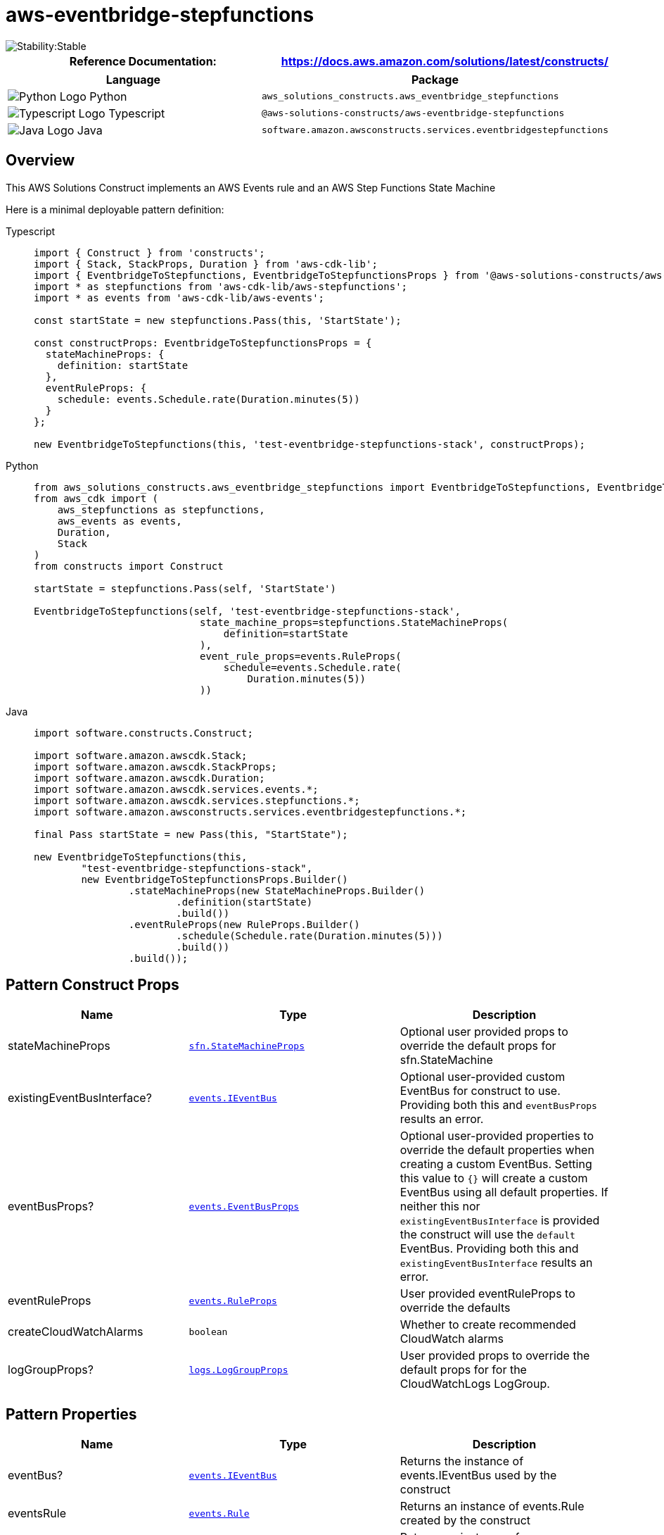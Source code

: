 //!!NODE_ROOT <section>
//== aws-eventbridge-stepfunctions module

[.topic]
= aws-eventbridge-stepfunctions
:info_doctype: section
:info_title: aws-eventbridge-stepfunctions


image::https://img.shields.io/badge/cfn--resources-stable-success.svg?style=for-the-badge[Stability:Stable]

[width="100%",cols="<50%,<50%",options="header",]
|===
|*Reference Documentation*:
|https://docs.aws.amazon.com/solutions/latest/constructs/
|===

[width="100%",cols="<46%,54%",options="header",]
|===
|*Language* |*Package*
|image:https://docs.aws.amazon.com/cdk/api/latest/img/python32.png[Python
Logo] Python
|`aws_solutions_constructs.aws_eventbridge_stepfunctions`

|image:https://docs.aws.amazon.com/cdk/api/latest/img/typescript32.png[Typescript
Logo] Typescript
|`@aws-solutions-constructs/aws-eventbridge-stepfunctions`

|image:https://docs.aws.amazon.com/cdk/api/latest/img/java32.png[Java
Logo] Java
|`software.amazon.awsconstructs.services.eventbridgestepfunctions`
|===

== Overview

This AWS Solutions Construct implements an AWS Events rule and an AWS
Step Functions State Machine

Here is a minimal deployable pattern definition:

====
[role="tablist"]
Typescript::
+
[source,typescript]
----
import { Construct } from 'constructs';
import { Stack, StackProps, Duration } from 'aws-cdk-lib';
import { EventbridgeToStepfunctions, EventbridgeToStepfunctionsProps } from '@aws-solutions-constructs/aws-eventbridge-stepfunctions';
import * as stepfunctions from 'aws-cdk-lib/aws-stepfunctions';
import * as events from 'aws-cdk-lib/aws-events';

const startState = new stepfunctions.Pass(this, 'StartState');

const constructProps: EventbridgeToStepfunctionsProps = {
  stateMachineProps: {
    definition: startState
  },
  eventRuleProps: {
    schedule: events.Schedule.rate(Duration.minutes(5))
  }
};

new EventbridgeToStepfunctions(this, 'test-eventbridge-stepfunctions-stack', constructProps);
----

Python::
+
[source,python]
----
from aws_solutions_constructs.aws_eventbridge_stepfunctions import EventbridgeToStepfunctions, EventbridgeToStepfunctionsProps
from aws_cdk import (
    aws_stepfunctions as stepfunctions,
    aws_events as events,
    Duration,
    Stack
)
from constructs import Construct

startState = stepfunctions.Pass(self, 'StartState')

EventbridgeToStepfunctions(self, 'test-eventbridge-stepfunctions-stack',
                            state_machine_props=stepfunctions.StateMachineProps(
                                definition=startState
                            ),
                            event_rule_props=events.RuleProps(
                                schedule=events.Schedule.rate(
                                    Duration.minutes(5))
                            ))
----

Java::
+
[source,java]
----
import software.constructs.Construct;

import software.amazon.awscdk.Stack;
import software.amazon.awscdk.StackProps;
import software.amazon.awscdk.Duration;
import software.amazon.awscdk.services.events.*;
import software.amazon.awscdk.services.stepfunctions.*;
import software.amazon.awsconstructs.services.eventbridgestepfunctions.*;

final Pass startState = new Pass(this, "StartState");

new EventbridgeToStepfunctions(this,
        "test-eventbridge-stepfunctions-stack",
        new EventbridgeToStepfunctionsProps.Builder()
                .stateMachineProps(new StateMachineProps.Builder()
                        .definition(startState)
                        .build())
                .eventRuleProps(new RuleProps.Builder()
                        .schedule(Schedule.rate(Duration.minutes(5)))
                        .build())
                .build());
----
====

== Pattern Construct Props

[width="100%",cols="<30%,<35%,35%",options="header",]
|===
|*Name* |*Type* |*Description*
|stateMachineProps
|https://docs.aws.amazon.com/cdk/api/v2/docs/aws-cdk-lib.aws_stepfunctions.StateMachineProps.html[`sfn.StateMachineProps`]
|Optional user provided props to override the default props for
sfn.StateMachine

|existingEventBusInterface?
|https://docs.aws.amazon.com/cdk/api/v2/docs/aws-cdk-lib.aws_events.IEventBus.html[`events.IEventBus`]
|Optional user-provided custom EventBus for construct to use. Providing
both this and `eventBusProps` results an error.

|eventBusProps?
|https://docs.aws.amazon.com/cdk/api/v2/docs/aws-cdk-lib.aws_events.EventBusProps.html[`events.EventBusProps`]
|Optional user-provided properties to override the default properties
when creating a custom EventBus. Setting this value to `{}` will
create a custom EventBus using all default properties. If neither this
nor `existingEventBusInterface` is provided the construct will use the
`default` EventBus. Providing both this and `existingEventBusInterface`
results an error.

|eventRuleProps
|https://docs.aws.amazon.com/cdk/api/v2/docs/aws-cdk-lib.aws_events.RuleProps.html[`events.RuleProps`]
|User provided eventRuleProps to override the defaults

|createCloudWatchAlarms |`boolean` |Whether to create recommended
CloudWatch alarms

|logGroupProps?
|https://docs.aws.amazon.com/cdk/api/v2/docs/aws-cdk-lib.aws_logs.LogGroupProps.html[`logs.LogGroupProps`]
|User provided props to override the default props for for the
CloudWatchLogs LogGroup.
|===

== Pattern Properties

[width="100%",cols="<30%,<35%,35%",options="header",]
|===
|*Name* |*Type* |*Description*
|eventBus?
|https://docs.aws.amazon.com/cdk/api/v2/docs/aws-cdk-lib.aws_events.IEventBus.html[`events.IEventBus`]
|Returns the instance of events.IEventBus used by the construct

|eventsRule
|https://docs.aws.amazon.com/cdk/api/v2/docs/aws-cdk-lib.aws_events.Rule.html[`events.Rule`]
|Returns an instance of events.Rule created by the construct

|stateMachine
|https://docs.aws.amazon.com/cdk/api/v2/docs/aws-cdk-lib.aws_stepfunctions.StateMachine.html[`sfn.StateMachine`]
|Returns an instance of sfn.StateMachine created by the construct

|stateMachineLogGroup
|https://docs.aws.amazon.com/cdk/api/v2/docs/aws-cdk-lib.aws_logs.ILogGroup.html[`logs.ILogGroup`]
|Returns an instance of the ILogGroup created by the construct for
StateMachine

|cloudwatchAlarms?
|https://docs.aws.amazon.com/cdk/api/v2/docs/aws-cdk-lib.aws_cloudwatch.Alarm.html[`cloudwatch.Alarm[\]`]
|Returns a list of cloudwatch.Alarm created by the construct
|===

== Default settings

Out of the box implementation of the Construct without any override will
set the following defaults:

=== Amazon CloudWatch Events Rule

* Grant least privilege permissions to CloudWatch Events to trigger the
Lambda Function

=== AWS Step Function

* Enable CloudWatch logging for API Gateway
* Deploy best practices CloudWatch Alarms for the Step Function

== Architecture


image::images/aws-eventbridge-stepfunctions.png["Diagram showing the CloudWatch event rule, State Machine, log group and IAM role created by the construct",scaledwidth=100%]

== Github

Go to the https://github.com/awslabs/aws-solutions-constructs/tree/main/source/patterns/%40aws-solutions-constructs/aws-eventbridge-stepfunctions[Github repo] for this pattern to view the code, read/create issues and pull requests and more.

'''''



